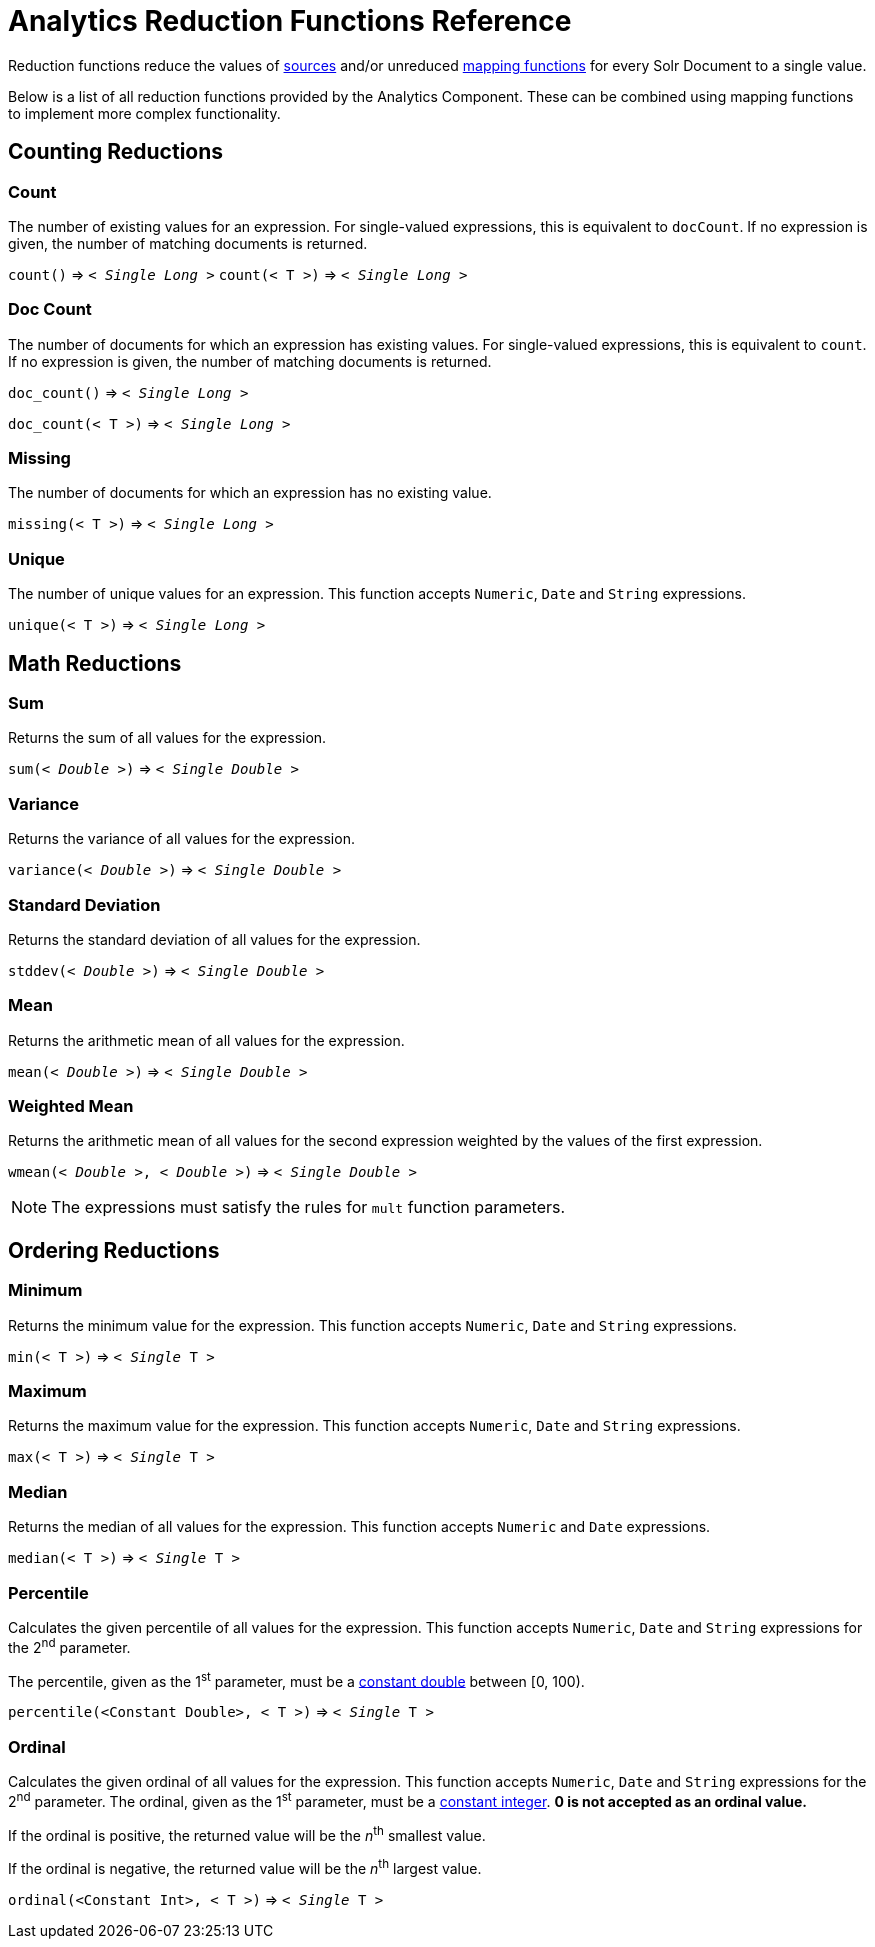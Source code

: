 = Analytics Reduction Functions Reference
:page-shortname: analytics-reduction-functions
:page-permalink: analytics-reduction-functions.html
:page-tocclass: right
:page-toclevels: 2
// Licensed to the Apache Software Foundation (ASF) under one
// or more contributor license agreements.  See the NOTICE file
// distributed with this work for additional information
// regarding copyright ownership.  The ASF licenses this file
// to you under the Apache License, Version 2.0 (the
// "License"); you may not use this file except in compliance
// with the License.  You may obtain a copy of the License at
//
//   http://www.apache.org/licenses/LICENSE-2.0
//
// Unless required by applicable law or agreed to in writing,
// software distributed under the License is distributed on an
// "AS IS" BASIS, WITHOUT WARRANTIES OR CONDITIONS OF ANY
// KIND, either express or implied.  See the License for the
// specific language governing permissions and limitations
// under the License.

Reduction functions reduce the values of <<analytics-expression-sources.adoc#analytics-expression-sources,sources>>
and/or unreduced <<analytics-mapping-functions.adoc#analytics-mapping-functions,mapping functions>>
for every Solr Document to a single value.

Below is a list of all reduction functions provided by the Analytics Component.
These can be combined using mapping functions to implement more complex functionality.

== Counting Reductions

=== Count
The number of existing values for an expression. For single-valued expressions, this is equivalent to `docCount`.
If no expression is given, the number of matching documents is returned.

`count()` \=> `< _Single Long_ >`
`count(< T >)` \=> `< _Single Long_ >`

=== Doc Count
The number of documents for which an expression has existing values. For single-valued expressions, this is equivalent to `count`.
If no expression is given, the number of matching documents is returned.

`doc_count()` \=> `< _Single Long_ >`

`doc_count(< T >)` \=> `< _Single Long_ >`

=== Missing
The number of documents for which an expression has no existing value.

`missing(< T >)` \=> `< _Single Long_ >`

[[analytics-unique]]
=== Unique
The number of unique values for an expression. This function accepts `Numeric`, `Date` and `String` expressions.

`unique(< T >)` \=> `< _Single Long_ >`

== Math Reductions

=== Sum
Returns the sum of all values for the expression.

`sum(< _Double_ >)` \=> `< _Single Double_ >`

=== Variance
Returns the variance of all values for the expression.

`variance(< _Double_ >)` \=> `< _Single Double_ >`

=== Standard Deviation
Returns the standard deviation of all values for the expression.

`stddev(< _Double_ >)` \=> `< _Single Double_ >`

=== Mean
Returns the arithmetic mean of all values for the expression.

`mean(< _Double_ >)` \=> `< _Single Double_ >`

=== Weighted Mean
Returns the arithmetic mean of all values for the second expression weighted by the values of the first expression.

`wmean(< _Double_ >, < _Double_ >)` \=> `< _Single Double_ >`

NOTE: The expressions must satisfy the rules for `mult` function parameters.

== Ordering Reductions

=== Minimum
Returns the minimum value for the expression. This function accepts `Numeric`, `Date` and `String` expressions.

`min(< T >)` \=> `< _Single_ T >`

=== Maximum
Returns the maximum value for the expression. This function accepts `Numeric`, `Date` and `String` expressions.

`max(< T >)` \=> `< _Single_ T >`

=== Median
Returns the median of all values for the expression. This function accepts `Numeric` and `Date` expressions.

`median(< T >)` \=> `< _Single_ T >`

=== Percentile
Calculates the given percentile of all values for the expression.
This function accepts `Numeric`, `Date` and `String` expressions for the 2^nd^ parameter.

The percentile, given as the 1^st^ parameter, must be a <<analytics-expression-sources.adoc#numeric,constant double>> between [0, 100).

`percentile(<Constant Double>, < T >)` \=> `< _Single_ T >`

=== Ordinal
Calculates the given ordinal of all values for the expression.
This function accepts `Numeric`, `Date` and `String` expressions for the 2^nd^ parameter.
The ordinal, given as the 1^st^ parameter, must be a <<analytics-expression-sources.adoc#numeric,constant integer>>.
*0 is not accepted as an ordinal value.*

If the ordinal is positive, the returned value will be the _n_^th^ smallest value.

If the ordinal is negative, the returned value will be the _n_^th^ largest value.

`ordinal(<Constant Int>, < T >)` \=> `< _Single_ T >`

